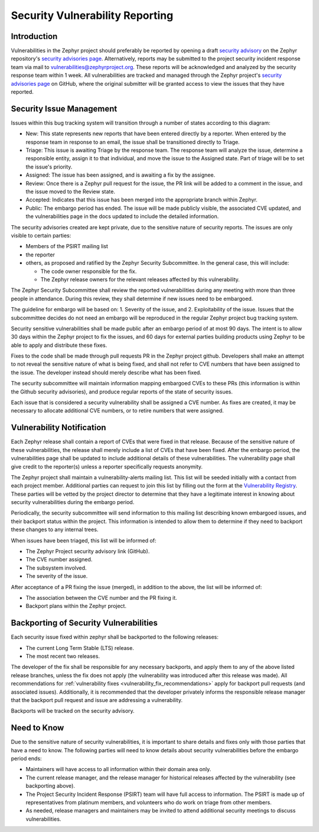 .. _reporting:

Security Vulnerability Reporting
################################

Introduction
============

Vulnerabilities in the Zephyr project should preferably be reported by opening
a draft `security advisory`_ on the Zephyr repository's
`security advisories page`_.
Alternatively, reports may be submitted to the project security incident
response team via mail to vulnerabilities@zephyrproject.org.
These reports will be acknowledged and analyzed by the security response team
within 1 week.
All vulnerabilities are tracked and managed through the Zephyr project's
`security advisories page`_ on GitHub, where the original submitter will be
granted access to view the issues that they have reported.

.. _security advisory: https://docs.github.com/en/code-security/security-advisories/guidance-on-reporting-and-writing/privately-reporting-a-security-vulnerability#privately-reporting-a-security-vulnerability
.. _security advisories page: https://github.com/zephyrproject-rtos/zephyr/security/advisories

Security Issue Management
=========================

Issues within this bug tracking system will transition through a
number of states according to this diagram:

.. graphviz::

   digraph {
      node [style = rounded];
      init [shape = point];
      New [shape = box];
      Triage [shape = box];
      {
        rank = same;
        rankdir = LR;
        Assigned [shape = box];
        Rejected [shape = box];
      }
      Review [shape = box];
      Accepted [shape = box];
      Public [shape = box];

      init -> New;
      New -> Triage;
      Triage -> Rejected [dir = both];
      Triage -> Assigned;
      Assigned -> Review [dir = both];
      Review -> Accepted;
      Review -> Rejected;
      Accepted -> Public;

   }

- New: This state represents new reports that have been entered
  directly by a reporter.  When entered by the response team in
  response to an email, the issue shall be transitioned directly to
  Triage.

- Triage: This issue is awaiting Triage by the response team.  The
  response team will analyze the issue, determine a responsible
  entity, assign it to that individual, and move the
  issue to the Assigned state.  Part of triage will be to set the
  issue's priority.

- Assigned: The issue has been assigned, and is awaiting a fix by the
  assignee.

- Review: Once there is a Zephyr pull request for the issue, the PR
  link will be added to a comment in the issue, and the issue moved to
  the Review state.

- Accepted: Indicates that this issue has been merged into the
  appropriate branch within Zephyr.

- Public: The embargo period has ended.  The issue will be made
  publicly visible, the associated CVE updated, and the
  vulnerabilities page in the docs updated to include the detailed
  information.

The security advisories created are kept private, due to the
sensitive nature of security reports.  The issues are only visible to
certain parties:

- Members of the PSIRT mailing list

- the reporter

- others, as proposed and ratified by the Zephyr Security
  Subcommittee.  In the general case, this will include:

  - The code owner responsible for the fix.

  - The Zephyr release owners for the relevant releases affected by
    this vulnerability.

The Zephyr Security Subcommittee shall review the reported
vulnerabilities during any meeting with more than three people in
attendance.  During this review, they shall determine if new issues
need to be embargoed.

The guideline for embargo will be based on: 1. Severity of the issue,
and 2. Exploitability of the issue.  Issues that the subcommittee
decides do not need an embargo will be reproduced in the regular
Zephyr project bug tracking system.

.. _vulnerability_timeline:

Security sensitive vulnerabilities shall be made public after an
embargo period of at most 90 days.  The intent is to allow 30 days
within the Zephyr project to fix the issues, and 60 days for external
parties building products using Zephyr to be able to apply and
distribute these fixes.

.. _vulnerability_fix_recommendations:

Fixes to the code shall be made through pull requests PR in the Zephyr
project github.  Developers shall make an attempt to not reveal the
sensitive nature of what is being fixed, and shall not refer to CVE
numbers that have been assigned to the issue.  The developer instead
should merely describe what has been fixed.

The security subcommittee will maintain information mapping embargoed
CVEs to these PRs (this information is within the Github security
advisories), and produce regular reports of the state of security
issues.

Each issue that is considered a security vulnerability shall be
assigned a CVE number.  As fixes are created, it may be necessary to
allocate additional CVE numbers, or to retire numbers that were
assigned.

Vulnerability Notification
==========================

Each Zephyr release shall contain a report of CVEs that were fixed in
that release.  Because of the sensitive nature of these
vulnerabilities, the release shall merely include a list of CVEs that
have been fixed.  After the embargo period, the vulnerabilities page
shall be updated to include additional details of these
vulnerabilities.  The vulnerability page shall give credit to the
reporter(s) unless a reporter specifically requests anonymity.

The Zephyr project shall maintain a vulnerability-alerts mailing list.
This list will be seeded initially with a contact from each project
member.  Additional parties can request to join this list by filling
out the form at the `Vulnerability Registry`_.  These parties will be
vetted by the project director to determine that they have a
legitimate interest in knowing about security vulnerabilities during
the embargo period.

.. _Vulnerability Registry: https://www.zephyrproject.org/vulnerability-registry/ 

Periodically, the security subcommittee will send information to this
mailing list describing known embargoed issues, and their backport
status within the project.  This information is intended to allow them
to determine if they need to backport these changes to any internal
trees.

When issues have been triaged, this list will be informed of:

- The Zephyr Project security advisory link (GitHub).

- The CVE number assigned.

- The subsystem involved.

- The severity of the issue.

After acceptance of a PR fixing the issue (merged), in addition to the
above, the list will be informed of:

- The association between the CVE number and the PR fixing it.

- Backport plans within the Zephyr project.

Backporting of Security Vulnerabilities
=======================================

Each security issue fixed within zephyr shall be backported to the
following releases:

- The current Long Term Stable (LTS) release.

- The most recent two releases.

The developer of the fix shall be responsible for any necessary
backports, and apply them to any of the above listed release branches,
unless the fix does not apply (the vulnerability was introduced after
this release was made). All recommendations for
:ref:`vulnerability fixes <vulnerability_fix_recommendations>` apply
for backport pull requests (and associated issues). Additionally, it is
recommended that the developer privately informs the responsible
release manager that the backport pull request and issue are addressing
a vulnerability.

Backports will be tracked on the security advisory.

Need to Know
============

Due to the sensitive nature of security vulnerabilities, it is
important to share details and fixes only with those parties that have
a need to know.  The following parties will need to know details about
security vulnerabilities before the embargo period ends:

- Maintainers will have access to all information within their domain
  area only.

- The current release manager, and the release manager for historical
  releases affected by the vulnerability (see backporting above).

- The Project Security Incident Response (PSIRT) team will have full
  access to information.  The PSIRT is made up of representatives from
  platinum members, and volunteers who do work on triage from other
  members.

- As needed, release managers and maintainers may be invited to attend
  additional security meetings to discuss vulnerabilities.
